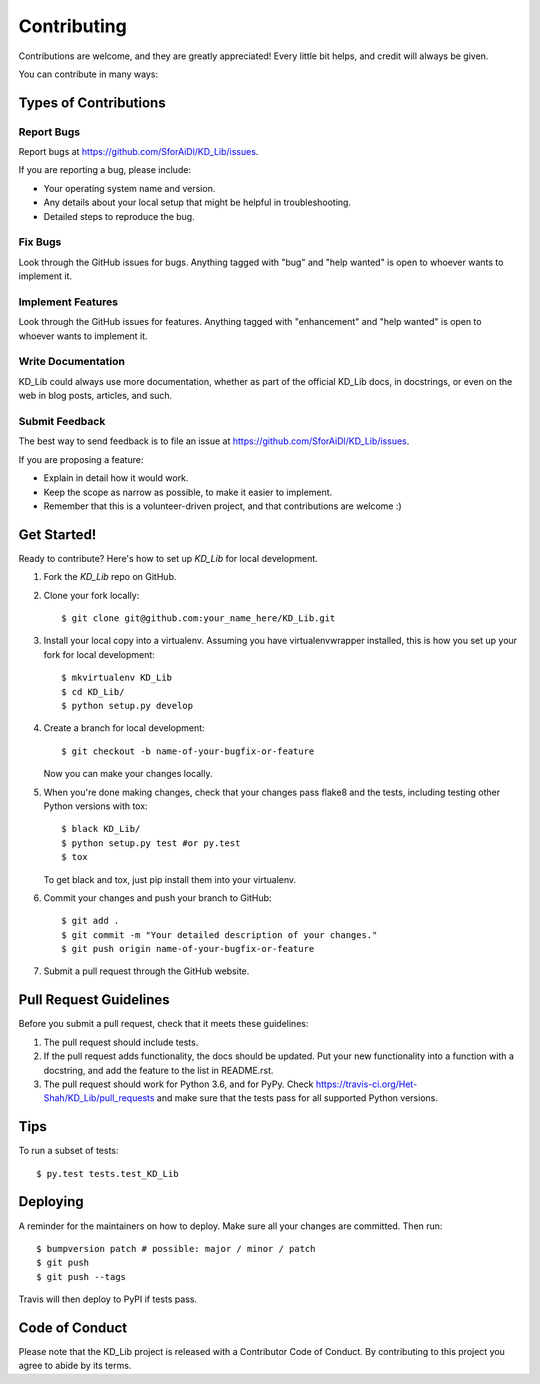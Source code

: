.. highlight:: shell

============
Contributing
============

Contributions are welcome, and they are greatly appreciated! Every little bit
helps, and credit will always be given.

You can contribute in many ways:

Types of Contributions
----------------------

Report Bugs
~~~~~~~~~~~

Report bugs at https://github.com/SforAiDl/KD_Lib/issues.

If you are reporting a bug, please include:

* Your operating system name and version.
* Any details about your local setup that might be helpful in troubleshooting.
* Detailed steps to reproduce the bug.

Fix Bugs
~~~~~~~~

Look through the GitHub issues for bugs. Anything tagged with "bug" and "help
wanted" is open to whoever wants to implement it.

Implement Features
~~~~~~~~~~~~~~~~~~

Look through the GitHub issues for features. Anything tagged with "enhancement"
and "help wanted" is open to whoever wants to implement it.

Write Documentation
~~~~~~~~~~~~~~~~~~~

KD_Lib could always use more documentation, whether as part of the
official KD_Lib docs, in docstrings, or even on the web in blog posts,
articles, and such.

Submit Feedback
~~~~~~~~~~~~~~~

The best way to send feedback is to file an issue at https://github.com/SforAiDl/KD_Lib/issues.

If you are proposing a feature:

* Explain in detail how it would work.
* Keep the scope as narrow as possible, to make it easier to implement.
* Remember that this is a volunteer-driven project, and that contributions
  are welcome :)

Get Started!
------------

Ready to contribute? Here's how to set up `KD_Lib` for local development.

1. Fork the `KD_Lib` repo on GitHub.
2. Clone your fork locally::

    $ git clone git@github.com:your_name_here/KD_Lib.git

3. Install your local copy into a virtualenv. Assuming you have virtualenvwrapper installed, this is how you set up your fork for local development::

    $ mkvirtualenv KD_Lib
    $ cd KD_Lib/
    $ python setup.py develop

4. Create a branch for local development::

    $ git checkout -b name-of-your-bugfix-or-feature

   Now you can make your changes locally.

5. When you're done making changes, check that your changes pass flake8 and the
   tests, including testing other Python versions with tox::

    $ black KD_Lib/
    $ python setup.py test #or py.test
    $ tox

   To get black and tox, just pip install them into your virtualenv.

6. Commit your changes and push your branch to GitHub::

    $ git add .
    $ git commit -m "Your detailed description of your changes."
    $ git push origin name-of-your-bugfix-or-feature

7. Submit a pull request through the GitHub website.

Pull Request Guidelines
-----------------------

Before you submit a pull request, check that it meets these guidelines:

1. The pull request should include tests.
2. If the pull request adds functionality, the docs should be updated. Put
   your new functionality into a function with a docstring, and add the
   feature to the list in README.rst.
3. The pull request should work for Python 3.6, and for PyPy. Check
   https://travis-ci.org/Het-Shah/KD_Lib/pull_requests
   and make sure that the tests pass for all supported Python versions.

Tips
----

To run a subset of tests::

    $ py.test tests.test_KD_Lib

Deploying
---------

A reminder for the maintainers on how to deploy.
Make sure all your changes are committed.
Then run::

$ bumpversion patch # possible: major / minor / patch
$ git push
$ git push --tags

Travis will then deploy to PyPI if tests pass.

Code of Conduct
---------------
Please note that the KD_Lib project is released with a Contributor Code of Conduct. By contributing to this project you agree to abide by its terms.
